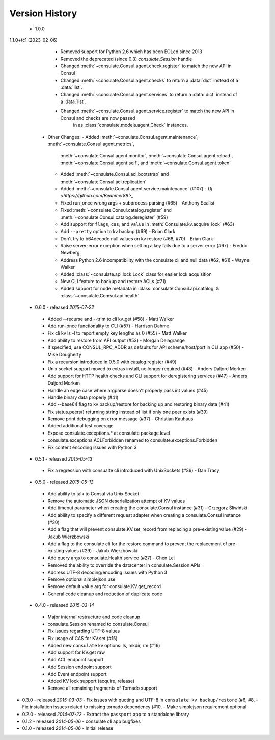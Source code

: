 Version History
===============
 - 1.0.0
1.1.0+fc1 (2023-02-06)
    - Removed support for Python 2.6 which has been EOLed since 2013
    - Removed the deprecated (since 0.3) `consulate.Session` handle
    - Changed :meth:`~consulate.Consul.agent.check.register` to match the new API in Consul
    - Changed :meth:`~consulate.Consul.agent.checks` to return a :data:`dict` instead of a :data:`list`.
    - Changed :meth:`~consulate.Consul.agent.services` to return a :data:`dict` instead of a :data:`list`.
    - Changed :meth:`~consulate.Consul.agent.service.register` to match the new API in Consul and checks are now passed
        in as :class:`consulate.models.agent.Check` instances.
  - Other Changes:
    - Added :meth:`~consulate.Consul.agent.maintenance`, :meth:`~consulate.Consul.agent.metrics`,
      :meth:`~consulate.Consul.agent.monitor`, :meth:`~consulate.Consul.agent.reload`,
      :meth:`~consulate.Consul.agent.self`, and :meth:`~consulate.Consul.agent.token`
    - Added :meth:`~consulate.Consul.acl.bootstrap` and  :meth:`~consulate.Consul.acl.replication`
    - Added :meth:`~consulate.Consul.agent.service.maintenance` (#107) - `Dj <https://github.com/Beahmer89>_`
    - Fixed run_once wrong args + subprocess parsing (#65) - Anthony Scalisi
    - Fixed :meth:`~consulate.Consul.catalog.register` and :meth:`~consulate.Consul.catalog.deregister` (#59)
    - Add support for ``flags``, ``cas``, and ``value`` in :meth:`Consulate.kv.acquire_lock` (#63)
    - Add ``--pretty`` option to kv backup (#69) - Brian Clark
    - Don't try to b64decode null values on kv restore (#68, #70) - Brian Clark
    - Raise server-error exception when setting a key fails due to a server error (#67) - Fredric Newberg
    - Address Python 2.6 incompatibility with the consulate cli and null data (#62, #61) - Wayne Walker
    - Added :class:`~consulate.api.lock.Lock` class for easier lock acquisition
    - New CLI feature to backup and restore ACLs (#71)
    - Added support for node metadata in :class:`consulate.Consul.api.catalog` & :class:`~consulate.Comsul.api.health` 

 - 0.6.0 - released *2015-07-22*
  - Added --recurse and --trim to cli kv_get (#58) - Matt Walker
  - Add run-once functionality to CLI (#57) - Harrison Dahme
  - Fix cli kv ls -l to report empty key lengths as 0 (#55) - Matt Walker
  - Add ability to restore from API output (#53) - Morgan Delagrange
  - If specified, use CONSUL_RPC_ADDR as defaults for API scheme/host/port in CLI app (#50) - Mike Dougherty
  - Fix a recursion introduced in 0.5.0 with catalog.register (#49)
  - Unix socket support moved to extras install, no longer required (#48) - Anders Daljord Morken
  - Add support for HTTP health checks and CLI support for deregistering services (#47) - Anders Daljord Morken
  - Handle an edge case where argparse doesn't properly pass int values (#45)
  - Handle binary data properly (#41)
  - Add --base64 flag to kv backup/restore for backing up and restoring binary data (#41)
  - Fix status.peers() returning string instead of list if only one peer exists (#39)
  - Remove print debugging on error message (#37) - Christian Kauhaus
  - Added additional test coverage
  - Expose consulate.exceptions.* at consulate package level
  - consulate.exceptions.ACLForbidden renamed to consulate.exceptions.Forbidden
  - Fix content encoding issues with Python 3
 - 0.5.1 - released *2015-05-13*
  - Fix a regression with consualte cli introduced with UnixSockets (#36) - Dan Tracy
 - 0.5.0 - released *2015-05-13*
  - Add ability to talk to Consul via Unix Socket
  - Remove the automatic JSON deserialization attempt of KV values
  - Add timeout parameter when creating the consulate.Consul instance (#31) - Grzegorz Śliwiński
  - Add ability to specify a different request adapter when creating a consulate.Consul instance (#30)
  - Add a flag that will prevent consulate.KV.set_record from replacing a pre-existing value (#29) - Jakub Wierzbowski
  - Add a flag to the consulate cli for the restore command to prevent the replacement of pre-existing values (#29) - Jakub Wierzbowski
  - Add query args to consulate.Health.service (#27) - Chen Lei
  - Removed the ability to override the datacenter in consulate.Session APIs
  - Address UTF-8 decoding/encoding issues with Python 3
  - Remove optional simplejson use
  - Remove default value arg for consulate.KV.get_record
  - General code cleanup and reduction of duplicate code
 - 0.4.0 - released *2015-03-14*
  - Major internal restructure and code cleanup
  - consulate.Session renamed to consulate.Consul
  - Fix issues regarding UTF-8 values
  - Fix usage of CAS for KV.set (#15)
  - Added new ``consulate`` kv options: ls, mkdir, rm (#16)
  - Add support for KV.get raw
  - Add ACL endpoint support
  - Add Session endpoint support
  - Add Event endpoint support
  - Added KV lock support (acquire, release)
  - Remove all remaining fragments of Tornado support
- 0.3.0 - released *2015-03-03*
  - Fix issues with quoting and UTF-8 in ``consulate kv backup/restore`` (#6, #8,
  - Fix installation issues related to missing tornado dependency (#10,
  - Make simplejson requirement optional
- 0.2.0 - released *2014-07-22*
  - Extract the ``passport`` app to a standalone library
- 0.1.2 - released *2014-05-06*
  - consulate cli app bugfixes
- 0.1.0 - released *2014-05-06*
  - Initial release

